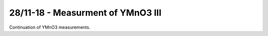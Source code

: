 28/11-18 - Measurment of YMnO3 III
^^^^^^^^^^^^^^^^^^^^^^^^^^^^^^^^^^

Continuation of YMnO3 measurements.